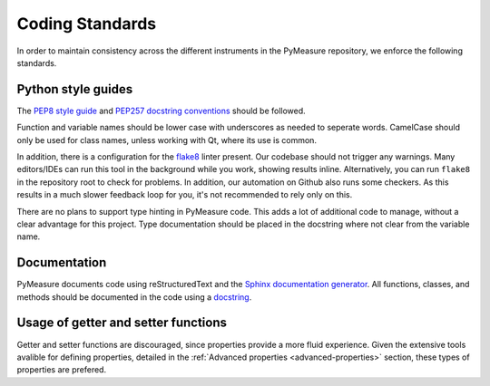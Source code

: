 ################
Coding Standards
################

In order to maintain consistency across the different instruments in the PyMeasure repository, we enforce the following standards.

Python style guides
===================

The `PEP8 style guide`_ and `PEP257 docstring conventions`_ should be followed.

.. _PEP8 style guide: https://www.python.org/dev/peps/pep-0008/
.. _PEP257 docstring conventions: https://www.python.org/dev/peps/pep-0257/

Function and variable names should be lower case with underscores as needed to seperate words. CamelCase should only be used for class names, unless working with Qt, where its use is common.

In addition, there is a configuration for the `flake8`_ linter present. Our codebase should not trigger any warnings.
Many editors/IDEs can run this tool in the background while you work, showing results inline. Alternatively, you can run ``flake8`` in the repository root to check for problems. In addition, our automation on Github also runs some checkers. As this results in a much slower feedback loop for you, it's not recommended to rely only on this.

.. _flake8: https://flake8.pycqa.org/en/latest/

There are no plans to support type hinting in PyMeasure code. This adds a lot of additional code to manage, without a clear advantage for this project. 
Type documentation should be placed in the docstring where not clear from the variable name.

Documentation
=============

PyMeasure documents code using reStructuredText and the `Sphinx documentation generator`_. All functions, classes, and methods should be documented in the code using a `docstring`_.

.. _Sphinx documentation generator: http://www.sphinx-doc.org/en/stable/
.. _docstring: https://www.sphinx-doc.org/en/master/usage/extensions/example_numpy.html?highlight=numpy+example


Usage of getter and setter functions
====================================

Getter and setter functions are discouraged, since properties provide a more fluid experience. Given the extensive tools avalible for defining properties, detailed in the :ref:`Advanced properties <advanced-properties>` section, these types of properties are prefered.
